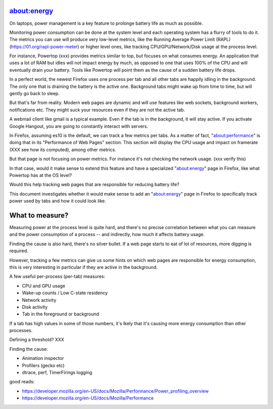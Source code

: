about:energy
============

On laptops, power management is a key feature to prolonge battery life
as much as possible.

Monitoring power consumption can be done at the system level and each operating
system has a flurry of tools to do it. The metrics you can use will produce
very low-level metrics, like the Running Average Power Limit (RAPL)
(https://01.org/rapl-power-meter) or higher level ones, like tracking
CPU/GPU/Network/Disk usage at the process level.

For instance, Powertop (xxx) provides metrics similar to top, but
focuses on what consumes energy. An application that uses a lot of RAM
but idles will not impact energy by much, as opposed to one that uses
100% of the CPU and will eventually drain your battery.
Tools like Powertop will point them as the cause of a sudden battery life
drops.

In a perfect world, the newest Firefox uses one process per tab and all
other tabs are happily idling in the background. The only one that is draining
the battery is the active one. Background tabs might wake up from time to time,
but will gently go back to sleep.

But that's far from reality. Modern web pages are dynamic and will use
features like web sockets, background workers, notifications etc.
They might suck your resources even if they are not the active tab.

A webmail client like gmail is a typical example. Even if the tab is
in the background, it will stay active. If you activate Google Hangout,
you are going to constantly interact with servers.

In Firefox, assuming es10 is the default, we can track a few metrics
per tabs. As a matter of fact, "about:performance" is doing
that in its "Performance of Web Pages" section. This section will
display the CPU usage and impact on framerate (XXX see how its computed),
among other metrics.

But that page is not focusing on power metrics. For instance
it's not checking the network usage. (xxx verify this)

In that case, would it make sense to extend this feature and have a specialized
"about:energy" page in Firefox, like what Powertop has at the OS level?

Would this help tracking web pages that are responsible for reducing
battery life?

This document investigates whether it would make sense to add an
"about:energy" page in Firefox to specifically track power used by
tabs and how it could look like.


What to measure?
================

Measuring power at the process level is quite hard, and there's no precise
correlation between what you can measure and the power consumption of a process
-- and indirectly, how much it affects battery usage.

Finding the cause is also hard, there's no silver bullet. If a web page
starts to eat of lot of resources, more digging is required.

However, tracking a few metrics can give us some hints on which web pages
are responsible for energy consumption, this is very interesting
in particular if they are active in the background.

A few useful per-process (per-tab) measures:

- CPU and GPU usage
- Wake-up counts / Low C-state residency
- Network activity
- Disk activity
- Tab in the foreground or background

If a tab has high values in some of those numbers, it's lkely that
it's causing more energy consumption than other processes.

Defining a threshold? XXX

Finding the cause:

- Animation inspector
- Profilers (gecko etc)
- dtrace, perf, TimerFirings logging


good reads:

- https://developer.mozilla.org/en-US/docs/Mozilla/Performance/Power_profiling_overview
- https://developer.mozilla.org/en-US/docs/Mozilla/Performance

